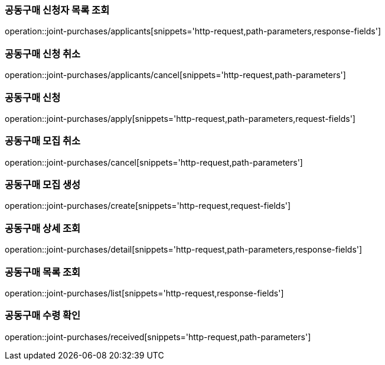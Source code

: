 === 공동구매 신청자 목록 조회
operation::joint-purchases/applicants[snippets='http-request,path-parameters,response-fields']

=== 공동구매 신청 취소
operation::joint-purchases/applicants/cancel[snippets='http-request,path-parameters']

=== 공동구매 신청
operation::joint-purchases/apply[snippets='http-request,path-parameters,request-fields']

=== 공동구매 모집 취소
operation::joint-purchases/cancel[snippets='http-request,path-parameters']

=== 공동구매 모집 생성
operation::joint-purchases/create[snippets='http-request,request-fields']

=== 공동구매 상세 조회
operation::joint-purchases/detail[snippets='http-request,path-parameters,response-fields']

=== 공동구매 목록 조회
operation::joint-purchases/list[snippets='http-request,response-fields']

=== 공동구매 수령 확인
operation::joint-purchases/received[snippets='http-request,path-parameters']
